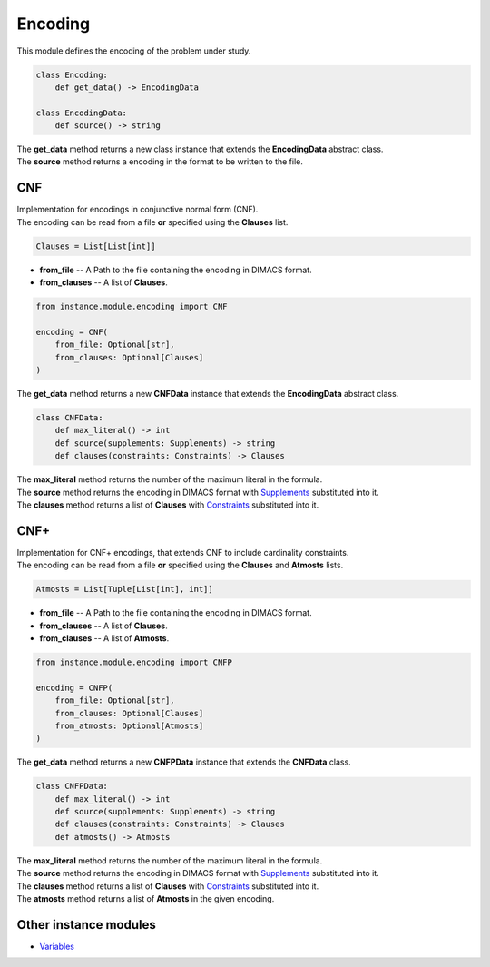 Encoding
========

| This module defines the encoding of the problem under study.

.. code-block:: python

    class Encoding:
        def get_data() -> EncodingData

    class EncodingData:
        def source() -> string

| The **get_data** method returns a new class instance that extends the **EncodingData** abstract class.
| The **source** method returns a encoding in the format to be written to the file.

CNF
---

| Implementation for encodings in conjunctive normal form (CNF).
| The encoding can be read from a file **or** specified using the **Clauses** list.

.. code-block:: python

    Clauses = List[List[int]]

* **from_file** -- A Path to the file containing the encoding in DIMACS format.
* **from_clauses** -- A list of **Clauses**.

.. code-block:: python

    from instance.module.encoding import CNF

    encoding = CNF(
        from_file: Optional[str],
        from_clauses: Optional[Clauses]
    )

| The **get_data** method returns a new **CNFData** instance that extends the **EncodingData** abstract class.

.. code-block:: python

    class CNFData:
        def max_literal() -> int
        def source(supplements: Supplements) -> string
        def clauses(constraints: Constraints) -> Clauses

| The **max_literal** method returns the number of the maximum literal in the formula.
| The **source** method returns the encoding in DIMACS format with `Supplements <../instance_models/var.model.html>`_ substituted into it.
| The **clauses** method returns a list of **Clauses** with `Constraints <../instance_models/var.model.html>`_ substituted into it.

CNF+
----

| Implementation for CNF+ encodings, that extends CNF to include cardinality constraints.
| The encoding can be read from a file **or** specified using the **Clauses** and **Atmosts** lists.

.. code-block:: python

    Atmosts = List[Tuple[List[int], int]]

* **from_file** -- A Path to the file containing the encoding in DIMACS format.
* **from_clauses** -- A list of **Clauses**.
* **from_clauses** -- A list of **Atmosts**.

.. code-block:: python

    from instance.module.encoding import CNFP

    encoding = CNFP(
        from_file: Optional[str],
        from_clauses: Optional[Clauses]
        from_atmosts: Optional[Atmosts]
    )

| The **get_data** method returns a new **CNFPData** instance that extends the **CNFData** class.

.. code-block:: python

    class CNFPData:
        def max_literal() -> int
        def source(supplements: Supplements) -> string
        def clauses(constraints: Constraints) -> Clauses
        def atmosts() -> Atmosts

| The **max_literal** method returns the number of the maximum literal in the formula.
| The **source** method returns the encoding in DIMACS format with `Supplements <../instance_models/var.model.html>`_ substituted into it.
| The **clauses** method returns a list of **Clauses** with `Constraints <../instance_models/var.model.html>`_ substituted into it.
| The **atmosts** method returns a list of **Atmosts** in the given encoding.

Other instance modules
----------------------

* `Variables <variables.module.html>`_
